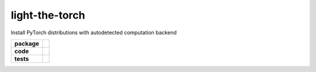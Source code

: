 light-the-torch
===============

Install PyTorch distributions with autodetected computation backend

.. start-badges

.. list-table::
    :stub-columns: 1

    * - package
      - |license| |status|
    * - code
      - |black| |mypy| |lint|
    * - tests
      - |tests| |coverage|

.. end-badges

.. |license|
  image:: https://img.shields.io/badge/License-BSD%203--Clause-blue.svg
    :target: https://opensource.org/licenses/BSD-3-Clause
    :alt: License

.. |status|
  image:: https://www.repostatus.org/badges/latest/wip.svg
    :alt: Project Status: WIP
    :target: https://www.repostatus.org/#wip

.. |black|
  image:: https://img.shields.io/badge/code%20style-black-000000.svg
    :target: https://github.com/psf/black
    :alt: black
   
.. |mypy|
  image:: http://www.mypy-lang.org/static/mypy_badge.svg
    :target: http://mypy-lang.org/
    :alt: mypy

.. |lint|
  image:: https://github.com/pmeier/light-the-torch/workflows/lint/badge.svg
    :target: https://github.com/pmeier/light-the-torch/actions?query=workflow%3Alint+branch%3Amaster
    :alt: Lint status via GitHub Actions

.. |tests|
  image:: https://github.com/pmeier/light-the-torch/workflows/tests/badge.svg
    :target: https://github.com/pmeier/light-the-torch/actions?query=workflow%3Atests+branch%3Amaster
    :alt: Test status via GitHub Actions

.. |coverage|
  image:: https://codecov.io/gh/pmeier/ltt/branch/master/graph/badge.svg
    :target: https://codecov.io/gh/pmeier/ltt
    :alt: Test coverage via codecov.io
